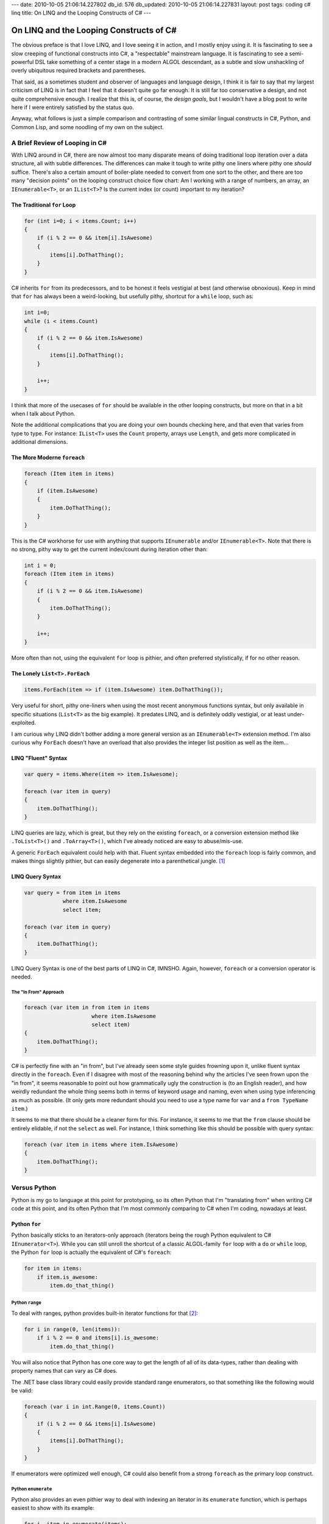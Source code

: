 ---
date: 2010-10-05 21:06:14.227802
db_id: 576
db_updated: 2010-10-05 21:06:14.227831
layout: post
tags: coding c# linq
title: On LINQ and the Looping Constructs of C#
---

========================================
On LINQ and the Looping Constructs of C#
========================================

The obvious preface is that I love LINQ, and I love seeing it in action,
and I mostly enjoy using it. It is fascinating to see a slow creeping of
functional constructs into C#, a "respectable" mainstream language. It
is fascinating to see a semi-powerful DSL take something of a center
stage in a modern ALGOL descendant, as a subtle and slow unshackling of
overly ubiquitous required brackets and parentheses.

That said, as a sometimes student and observer of languages and language
design, I think it is fair to say that my largest criticism of LINQ is
in fact that I feel that it doesn't quite go far enough. It is still far
too conservative a design, and not quite comprehensive enough. I realize
that this is, of course, the *design goals*, but I wouldn't have a blog
post to write here if I were entirely satisfied by the status quo.

Anyway, what follows is just a simple comparison and contrasting of some
similar lingual constructs in C#, Python, and Common Lisp, and some
noodling of my own on the subject.

A Brief Review of Looping in C#
===============================

With LINQ around in C#, there are now almost too many disparate means of
doing traditional loop iteration over a data structure, all with subtle
differences. The differences can make it tough to write pithy one liners
where pithy one *should* suffice. There's also a certain amount of
boiler-plate needed to convert from one sort to the other, and there are
too many "decision points" on the looping construct choice flow chart:
Am I working with a range of numbers, an array, an ``IEnumerable<T>``,
or an ``IList<T>``?  Is the current index (or count) important to my
iteration?

The Traditional ``for`` Loop
----------------------------

.. sourcecode:: c#

   for (int i=0; i < items.Count; i++)
   {
       if (i % 2 == 0 && item[i].IsAwesome)
       {
           items[i].DoThatThing();
       }
   }

C# inherits ``for`` from its predecessors, and to be honest it feels
vestigial at best (and otherwise obnoxious). Keep in mind that ``for``
has always been a weird-looking, but usefully pithy, shortcut for a
``while`` loop, such as:

.. sourcecode:: c#

   int i=0;
   while (i < items.Count)
   {
       if (i % 2 == 0 && item.IsAwesome)
       {
           items[i].DoThatThing();
       }

       i++;
   }

I think that more of the usecases of ``for`` should be available in the
other looping constructs, but more on that in a bit when I talk about
Python.

Note the additional complications that you are doing your own bounds
checking here, and that even that varies from type to type. For
instance: ``IList<T>`` uses the ``Count`` property, arrays use
``Length``, and gets more complicated in additional dimensions.

The More Moderne ``foreach``
----------------------------

.. sourcecode:: c#

   foreach (Item item in items)
   {
       if (item.IsAwesome)
       {
           item.DoThatThing();
       }
   }

This is the C# workhorse for use with anything that supports
``IEnumerable`` and/or ``IEnumerable<T>``. Note that there is no strong,
pithy way to get the current index/count during iteration other than:

.. sourcecode:: c#

   int i = 0;
   foreach (Item item in items)
   {
       if (i % 2 == 0 && item.IsAwesome)
       {
           item.DoThatThing();
       }

       i++;
   }

More often than not, using the equivalent ``for`` loop is pithier, and
often preferred stylistically, if for no other reason.

The Lonely ``List<T>.ForEach``
------------------------------

.. sourcecode:: c#

   items.ForEach(item => if (item.IsAwesome) item.DoThatThing());

Very useful for short, pithy one-liners when using the most recent
anonymous functions syntax, but only available in specific situations
(``List<T>`` as the big example). It predates LINQ, and is definitely
oddly vestigial, or at least under-exploited.

I am curious why LINQ didn't bother adding a more general version as an
``IEnumerable<T>`` extension method. I'm also curious why ``ForEach``
doesn't have an overload that also provides the integer list position as
well as the item...

LINQ "Fluent" Syntax
--------------------

.. sourcecode:: c#

   var query = items.Where(item => item.IsAwesome);

   foreach (var item in query)
   {
       item.DoThatThing();
   }

LINQ queries are lazy, which is great, but they rely on the existing
``foreach``, or a conversion extension method like ``.ToList<T>()`` and
``.ToArray<T>()``, which I've already noticed are easy to abuse/mis-use.

A generic ``ForEach`` equivalent could help with that. Fluent syntax
embedded into the ``foreach`` loop is fairly common, and makes things
slightly pithier, but can easily degenerate into a parenthetical jungle.
[1]_

LINQ Query Syntax
-----------------

.. sourcecode:: c#

   var query = from item in items
               where item.IsAwesome
               select item;

   foreach (var item in query)
   {
       item.DoThatThing();
   }

LINQ Query Syntax is one of the best parts of LINQ in C#, IMNSHO. Again,
however, ``foreach`` or a conversion operator is needed.

The "In From" Approach
^^^^^^^^^^^^^^^^^^^^^^

.. sourcecode:: c#

   foreach (var item in from item in items
                        where item.IsAwesome
                        select item)
   {
       item.DoThatThing();
   }

C# is perfectly fine with an "in from", but I've already seen some style
guides frowning upon it, unlike fluent syntax directly in the
``foreach``. Even if I disagree with most of the reasoning behind why
the articles I've seen frown upon the "in from", it seems reasonable to
point out how grammatically ugly the construction is (to an English
reader), and how weirdly redundant the whole thing seems both in terms
of keyword usage and naming, even when using type inferencing as much as
possible. (It only gets more redundant should you need to use a type
name for ``var`` and a ``from TypeName item``.)

It seems to me that there should be a cleaner form for this. For
instance, it seems to me that the ``from`` clause should be entirely
elidable, if not the ``select`` as well. For instance, I think something
like this should be possible with query syntax:

.. sourcecode:: c#

   foreach (var item in items where item.IsAwesome)
   {
       item.DoThatThing();
   }

Versus Python
=============

Python is my go to language at this point for prototyping, so its often
Python that I'm "translating from" when writing C# code at this point,
and its often Python that I'm most commonly comparing to C# when I'm
coding, nowadays at least.

Python ``for``
--------------

Python basically sticks to an iterators-only approach (iterators being
the rough Python equivalent to C# ``IEnumerator<T>``). While you can
still unroll the shortcut of a classic ALGOL-family ``for`` loop with a
``do`` or ``while`` loop, the Python ``for`` loop is actually the
equivalent of C#'s ``foreach``:

.. sourcecode:: python

   for item in items:
       if item.is_awesome:
           item.do_that_thing()

Python ``range``
^^^^^^^^^^^^^^^^

To deal with ranges, python provides built-in iterator functions for
that [2]_:

.. sourcecode:: python

   for i in range(0, len(items)):
       if i % 2 == 0 and items[i].is_awesome:
           item.do_that_thing()

You will also notice that Python has one core way to get the length of
all of its data-types, rather than dealing with property names that can
vary as C# does.

The .NET base class library could easily provide standard range
enumerators, so that something like the following would be valid:

.. sourcecode:: c#

   foreach (var i in int.Range(0, items.Count))
   {
       if (i % 2 == 0 && items[i].IsAwesome)
       {
           items[i].DoThatThing();
       }
   }

If enumerators were optimized well enough, C# could also benefit from a
strong ``foreach`` as the primary loop construct.

Python ``enumerate``
^^^^^^^^^^^^^^^^^^^^

Python also provides an even pithier way to deal with indexing an
iterator in its ``enumerate`` function, which is perhaps easiest to show
with its example:

.. sourcecode:: python

   for i, item in enumerate(items):
       if i % 2 == 0 and item.is_awesome:
           item.do_that_thing()

C# doesn't offer destructuring like Python does, and you could probably
do an entire series of posts entirely on how and where C# might offer
destructuring to better work with object hierarchies. LINQ offers a few
destructuring tools, but it certainly isn't as comprehensive in C# as it
is in Python and many other languages.

Something like ``enumerate``, however, is something that I think LINQ,
at least when working with in-memory objects, is lacking as a built-in
tool.

Python Generators
-----------------

Python generators have a rough equivalence to LINQ statements, in some
cases:

.. sourcecode:: python

   query = (item.do_that_thing() for item in items if item.is_awesome)

   for _ in query: pass

Certainly Python doesn't yet have the diversity of operators that LINQ
supports, nor the ability to as easily use generators to lazily build
things like database queries.

Due to Python's dynamic nature, generators can be (but rarely are) used
solely for side-effects/procedural operations and "void" functions used
in the equivalent of Python's ``select``. (C# will give a compiler error
for a ``from item in items select item.DoThatThing()`` if
``item.DoThatThing()`` is a void function.)

List Comprehensions
^^^^^^^^^^^^^^^^^^^

List comprehensions are a specialization of generators [3]_ that
greedily build a list in memory, thus an equivalent for ``ToList<T>()``
in LINQ terms. Python's list syntax makes them wonderfully pithy,
however:

.. sourcecode:: python

   [item.do_that_thing() for item in items if item.is_awesome]

Square brackets are Python's standard list constructor (or more
accurately a syntactic shortcut for the actual ``list()`` constructor).
Given how often ``ToList<T>()`` seems to be (ab)used in C# already, I'm
curious if square brackets around a LINQ expression in C# might be
useful syntactic sugar for ``ToList<T>()`` as well.

Versus Common Lisp's LOOP Macro
===============================

The `Lisp LOOP Macro`_ was one of the first things that I thought of
when I was first introduced to LINQ. LOOP is an amazing DSL for Common
Lisp looping. It is interesting to compare and contrast LINQ's operators
with LOOP's language. Certainly LINQ ultimately provides more tools, but
there are still some interesting things that LINQ might pick up.

For completion's sake, here's one version of the running example from
above:

.. sourcecode:: lisp

   (loop for item in items when (is-awesome? item) do (do-that-thing item))

Note that Lisp's LOOP provides a DO clause that can be used as a loop
body, and thus needs no other loop construct. I keep thinking it might
be nice to allow for standalone LINQ queries with a ``do`` body:

.. sourcecode:: c#

   from item in items where item.IsAwesome do item.DoThatThing();

   // Or backwards, as a very odd keyword-compatible sibling of do-while:
   do item.DoThatThing(); from item in items where item.IsAwesome();

Aggregation Clauses
-------------------

LOOP has explicit aggregation clauses:

.. sourcecode:: lisp

   (loop for item in items maximize (price item))

While LINQ of course provides aggregation tools, C# does not expose
operators for them. Equivalent C# currently would either of the following:

.. sourcecode:: c#

   var maxprice = (from item in items select item.Price).Max();
   var maxprice = items.Max(item => item.Price);

One useful possibility for C#'s query syntax might be something along
the lines of:

.. sourcecode:: c#

   var maxprice = from item in items select maximum item.Price;

Present Participles
-------------------

One interesting feature of Lisp's LOOP macro is that all of its keywords
can be written using the present participle (*-ing*), which can often
result in slightly more readable (from an English perspective, at least)
statements. For example, rewriting the above:

.. sourcecode:: lisp

   (loop for item in items when (is-awesome? item) doing (do-that-thing item))
   (loop for item in items maximizing (price item))

It may seem like a subtle change in these examples, but definitely in
larger, more complicated LOOP examples with many clauses, the change can
make things surprisingly clearer.

It's probably a lot to ask for LINQ in C# to support multiple verb
forms, but there has been a few times already where I've seen long LINQ
queries and thought that they would be easier to read with the present
participle, particularly given how lazy LINQ queries are.

----

.. _Lisp LOOP Macro: http://www.gigamonkeys.com/book/loop-for-black-belts.html

.. [1] I have been debating adopting the style that I see mostly from
   Novell and Mono bloggers of placing an extra space between a function
   name and its arguments, which often does make things like long runs
   of LINQ extension methods somewhat easier on the eyes. But my old
   habit is hard to break, and still the most common C# style.

.. [2] Nit-picking: Python 2's built-in ``range`` builds a list in
   memory, rather than an iterator, which is the job of ``xrange``, of
   course.

.. [3] Well, actually historically generators are a generalization of
   list comprehensions, which Python added first.

.. vim: ai spell tw=72
